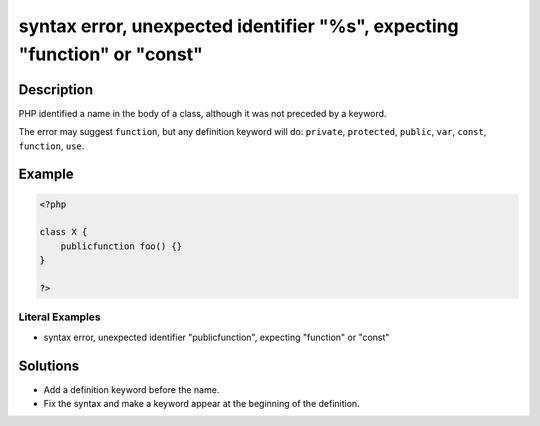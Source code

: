 .. _syntax-error,-unexpected-identifier-"%s",-expecting-"function"-or-"const":

syntax error, unexpected identifier "%s", expecting "function" or "const"
-------------------------------------------------------------------------
 
.. meta::
	:description:
		syntax error, unexpected identifier "%s", expecting "function" or "const": PHP identified a name in the body of a class, although it was not preceded by a keyword.
	:og:image: https://php-errors.readthedocs.io/en/latest/_static/logo.png
	:og:type: article
	:og:title: syntax error, unexpected identifier &quot;%s&quot;, expecting &quot;function&quot; or &quot;const&quot;
	:og:description: PHP identified a name in the body of a class, although it was not preceded by a keyword
	:og:url: https://php-errors.readthedocs.io/en/latest/messages/syntax-error%2C-unexpected-identifier-%22%25s%22%2C-expecting-%22function%22-or-%22const%22.html
	:og:locale: en
	:twitter:card: summary_large_image
	:twitter:site: @exakat
	:twitter:title: syntax error, unexpected identifier "%s", expecting "function" or "const"
	:twitter:description: syntax error, unexpected identifier "%s", expecting "function" or "const": PHP identified a name in the body of a class, although it was not preceded by a keyword
	:twitter:creator: @exakat
	:twitter:image:src: https://php-errors.readthedocs.io/en/latest/_static/logo.png

.. raw:: html

	<script type="application/ld+json">{"@context":"https:\/\/schema.org","@graph":[{"@type":"WebPage","@id":"https:\/\/php-errors.readthedocs.io\/en\/latest\/tips\/syntax-error,-unexpected-identifier-\"%s\",-expecting-\"function\"-or-\"const\".html","url":"https:\/\/php-errors.readthedocs.io\/en\/latest\/tips\/syntax-error,-unexpected-identifier-\"%s\",-expecting-\"function\"-or-\"const\".html","name":"syntax error, unexpected identifier \"%s\", expecting \"function\" or \"const\"","isPartOf":{"@id":"https:\/\/www.exakat.io\/"},"datePublished":"Tue, 29 Jul 2025 17:53:06 +0000","dateModified":"Tue, 29 Jul 2025 17:53:06 +0000","description":"PHP identified a name in the body of a class, although it was not preceded by a keyword","inLanguage":"en-US","potentialAction":[{"@type":"ReadAction","target":["https:\/\/php-tips.readthedocs.io\/en\/latest\/tips\/syntax-error,-unexpected-identifier-\"%s\",-expecting-\"function\"-or-\"const\".html"]}]},{"@type":"WebSite","@id":"https:\/\/www.exakat.io\/","url":"https:\/\/www.exakat.io\/","name":"Exakat","description":"Smart PHP static analysis","inLanguage":"en-US"}]}</script>

Description
___________
 
PHP identified a name in the body of a class, although it was not preceded by a keyword.

The error may suggest ``function``, but any definition keyword will do: ``private``, ``protected``, ``public``, ``var``, ``const``, ``function``, ``use``.

Example
_______

.. code-block:: php

   <?php
   
   class X {
       publicfunction foo() {}
   }
   
   ?>


Literal Examples
****************
+ syntax error, unexpected identifier "publicfunction", expecting "function" or "const"

Solutions
_________

+ Add a definition keyword before the name.
+ Fix the syntax and make a keyword appear at the beginning of the definition.
